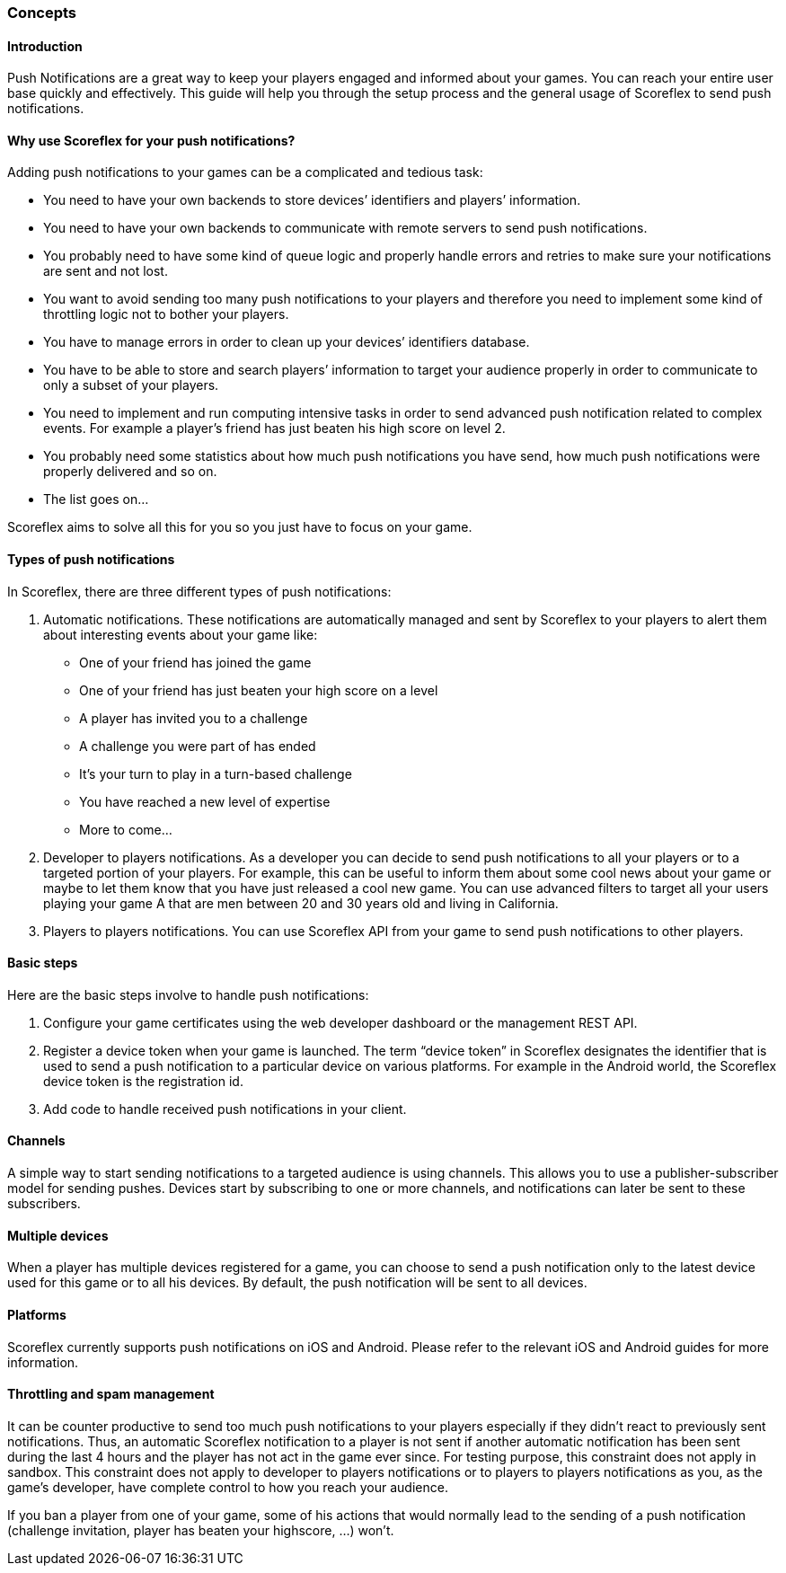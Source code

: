 [[guide-push-notifications-concepts]]
[role="chunk-page chunk-toc"]
=== Concepts

--
--

[[guide-push-notifications-concepts-introduction]]
==== Introduction

Push Notifications are a great way to keep your players engaged and
informed about your games. You can reach your entire user base quickly
and effectively. This guide will help you through the setup process and
the general usage of Scoreflex to send push notifications.

[[guide-push-notifications-concepts-why-use-scoreflex-for-your-push-notifications]]
==== Why use Scoreflex for your push notifications?

Adding push notifications to your games can be a complicated and tedious
task:

* You need to have your own backends to store devices’ identifiers and
  players’ information.
* You need to have your own backends to communicate with remote servers
  to send push notifications.
* You probably need to have some kind of queue logic and properly handle
  errors and retries to make sure your notifications are sent and not lost.
* You want to avoid sending too many push notifications to your players
  and therefore you need to implement some kind of throttling logic not to
  bother your players.
* You have to manage errors in order to clean up your devices’
  identifiers database.
* You have to be able to store and search players’ information to target your audience properly in order to communicate to only a subset of your players.
* You need to implement and run computing intensive tasks in order to send advanced push notification related to complex events. For
  example a player’s friend has just beaten his high score on level 2.
* You probably need some statistics about how much push notifications
  you have send, how much push notifications were properly delivered and so on.
* The list goes on...

Scoreflex aims to solve all this for you so you just have to focus on
your game.

[[guide-push-notifications-concepts-types-of-push-notifications]]
==== Types of push notifications

In Scoreflex, there are three different types of push notifications:

. Automatic notifications. These notifications are automatically
  managed and sent by Scoreflex to your players to alert them about
  interesting events about your game like:
  *  One of your friend has joined the game
  *  One of your friend has just beaten your high score on a level
  *  A player has invited you to a challenge
  *  A challenge you were part of has ended
  *  It’s your turn to play in a turn-based challenge
  *  You have reached a new level of expertise
  *  More to come...
. Developer to players notifications. As a developer you can decide to
  send push notifications to all your players or to a targeted portion of
  your players. For example, this can be useful to inform them about some
  cool news about your game or maybe to let them know that you have just
  released a cool new game. You can use advanced filters to target all
  your users playing your game A that are men between 20 and 30 years old
  and living in California.
. Players to players notifications. You can use Scoreflex API from
  your game to send push notifications to other players.

[[guide-push-notifications-concepts-basic-steps]]
==== Basic steps

Here are the basic steps involve to handle push notifications:

. Configure your game certificates using the web developer dashboard
  or the management REST API.
. Register a device token when your game is launched. The term “device
  token” in Scoreflex designates the identifier that is used to send a
  push notification to a particular device on various platforms. For
  example in the Android world, the Scoreflex device token is the
  registration id.
. Add code to handle received push notifications in your client.

[[guide-push-notifications-concepts-channels]]
==== Channels

A simple way to start sending notifications to a targeted audience is
using channels. This allows you to use a publisher-subscriber model for
sending pushes. Devices start by subscribing to one or more channels,
and notifications can later be sent to these subscribers.

[[guide-push-notifications-concepts-multiple-devices]]
==== Multiple devices

When a player has multiple devices registered for a game, you can choose
to send a push notification only to the latest device used for this game
or to all his devices. By default, the push notification will be sent to
all devices.

[[guide-push-notifications-concepts-platforms]]
==== Platforms

Scoreflex currently supports push notifications on iOS and Android.
Please refer to the relevant iOS and Android guides for more
information.

[[guide-push-notifications-concepts-throttling-and-spam-management]]
==== Throttling and spam management

It can be counter productive to send too much push notifications to your
players especially if they didn’t react to previously sent
notifications. Thus, an automatic Scoreflex notification to a player is
not sent if another automatic notification has been sent during the last
4 hours and the player has not act in the game ever since. For testing
purpose, this constraint does not apply in sandbox. This constraint does
not apply to developer to players notifications or to players to players
notifications as you, as the game’s developer, have complete control to
how you reach your audience.

If you ban a player from one of your game, some of his actions that
would normally lead to the sending of a push notification (challenge
invitation, player has beaten your highscore, ...) won’t.

